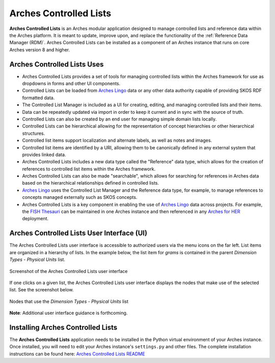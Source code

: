 =======================
Arches Controlled Lists
=======================

**Arches Controlled Lists** is an Arches modular application designed to manage controlled lists and reference data within the Arches platform. It is meant to update, improve upon, and replace the functionality of the :ref:`Reference Data Manager (RDM)`. Arches Controlled Lists can be installed as a component of an Arches instance that runs on core Arches version 8 and higher.


Arches Controlled Lists Uses
----------------------------

* Arches Controlled Lists provides a set of tools for managing controlled lists within the Arches framework for use as dropdowns in forms and other UI components.
* Controlled Lists can be loaded from `Arches Lingo <https://github.com/archesproject/arches-lingo/>`_ data or any other data authority capable of providing SKOS RDF formatted data.
* The Controlled List Manager is included as a UI for creating, editing, and managing controlled lists and their items.
* Data can be repeatedly updated via import in order to keep it current and in sync with the source of truth.
* Controlled Lists can also be created by an end user for managing simple domain lists locally.
* Controlled Lists can be hierarchical allowing for the representation of concept hierarchies or other hierarchical structures.
* Controlled list items support localization and alternate labels, as well as notes and images.
* Controlled list items are identified by a URI, allowing them to be canonically defined in any external system that provides linked data.
* Arches Controlled Lists includes a new data type called the "Reference" data type, which allows for the creation of references to controlled list items within the Arches framework.
* Arches Controlled Lists can also be made "searchable", which allows for searching for references in Arches data based on the hierarchical relationships defined in controlled lists.
* `Arches Lingo <https://github.com/archesproject/arches-lingo/>`_ uses the Controlled List Manager and the Reference data type, for example, to manage references to concepts managed externally such as SKOS concepts.
* Arches Controlled Lists is a key component in enabling the use of `Arches Lingo <https://github.com/archesproject/arches-lingo/>`_ data across projects.  For example, the `FISH Thesauri <https://heritage-standards.org.uk/fish-vocabularies/>`_ can be maintained in one Arches instance and then referenced in any `Arches for HER <https://www.archesproject.org/arches-for-hers/>`_ deployment.


Arches Controlled Lists User Interface (UI)
-------------------------------------------

The Arches Controlled Lists user interface is accessible to authorized users via the menu icons on the far left. List items are organized in a hierarchy of lists. In the example below, the list item for *grams* is contained in the parent *Dimension Types - Physical Units* list.

.. figure:: ../../images/dev/arches-controlled-lists-1.png
    :width: 100%
    :align: center

    Screenshot of the Arches Controlled Lists user interface


If one clicks on a given list, the Arches Controlled Lists user interface displays the nodes that make use of the selected list. See the screenshot below.

.. figure:: ../../images/dev/arches-controlled-lists-2.png
    :width: 100%
    :align: center

    Nodes that use the *Dimension Types - Physical Units* list



**Note**: Additional user interface guidance is forthcoming.


Installing Arches Controlled Lists
----------------------------------
The **Arches Controlled Lists** application needs to be installed in the Python virtual environment of your Arches instance. Once installed, you will need to edit your Arches instance's ``settings.py`` and other files. The complete installation instructions can be found here: `Arches Controlled Lists README <https://github.com/archesproject/arches-controlled-lists?tab=readme-ov-file#installation>`_ 
